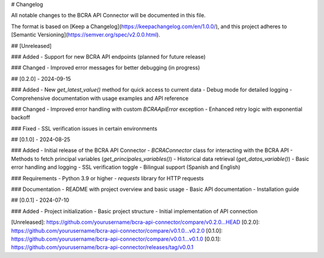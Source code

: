 # Changelog

All notable changes to the BCRA API Connector will be documented in this file.

The format is based on [Keep a Changelog](https://keepachangelog.com/en/1.0.0/),
and this project adheres to [Semantic Versioning](https://semver.org/spec/v2.0.0.html).

## [Unreleased]

### Added
- Support for new BCRA API endpoints (planned for future release)

### Changed
- Improved error messages for better debugging (in progress)

## [0.2.0] - 2024-09-15

### Added
- New `get_latest_value()` method for quick access to current data
- Debug mode for detailed logging
- Comprehensive documentation with usage examples and API reference

### Changed
- Improved error handling with custom `BCRAApiError` exception
- Enhanced retry logic with exponential backoff

### Fixed
- SSL verification issues in certain environments

## [0.1.0] - 2024-08-25

### Added
- Initial release of the BCRA API Connector
- `BCRAConnector` class for interacting with the BCRA API
- Methods to fetch principal variables (`get_principales_variables()`)
- Historical data retrieval (`get_datos_variable()`)
- Basic error handling and logging
- SSL verification toggle
- Bilingual support (Spanish and English)

### Requirements
- Python 3.9 or higher
- `requests` library for HTTP requests

### Documentation
- README with project overview and basic usage
- Basic API documentation
- Installation guide

## [0.0.1] - 2024-07-10

### Added
- Project initialization
- Basic project structure
- Initial implementation of API connection

[Unreleased]: https://github.com/yourusername/bcra-api-connector/compare/v0.2.0...HEAD
[0.2.0]: https://github.com/yourusername/bcra-api-connector/compare/v0.1.0...v0.2.0
[0.1.0]: https://github.com/yourusername/bcra-api-connector/compare/v0.0.1...v0.1.0
[0.0.1]: https://github.com/yourusername/bcra-api-connector/releases/tag/v0.0.1
